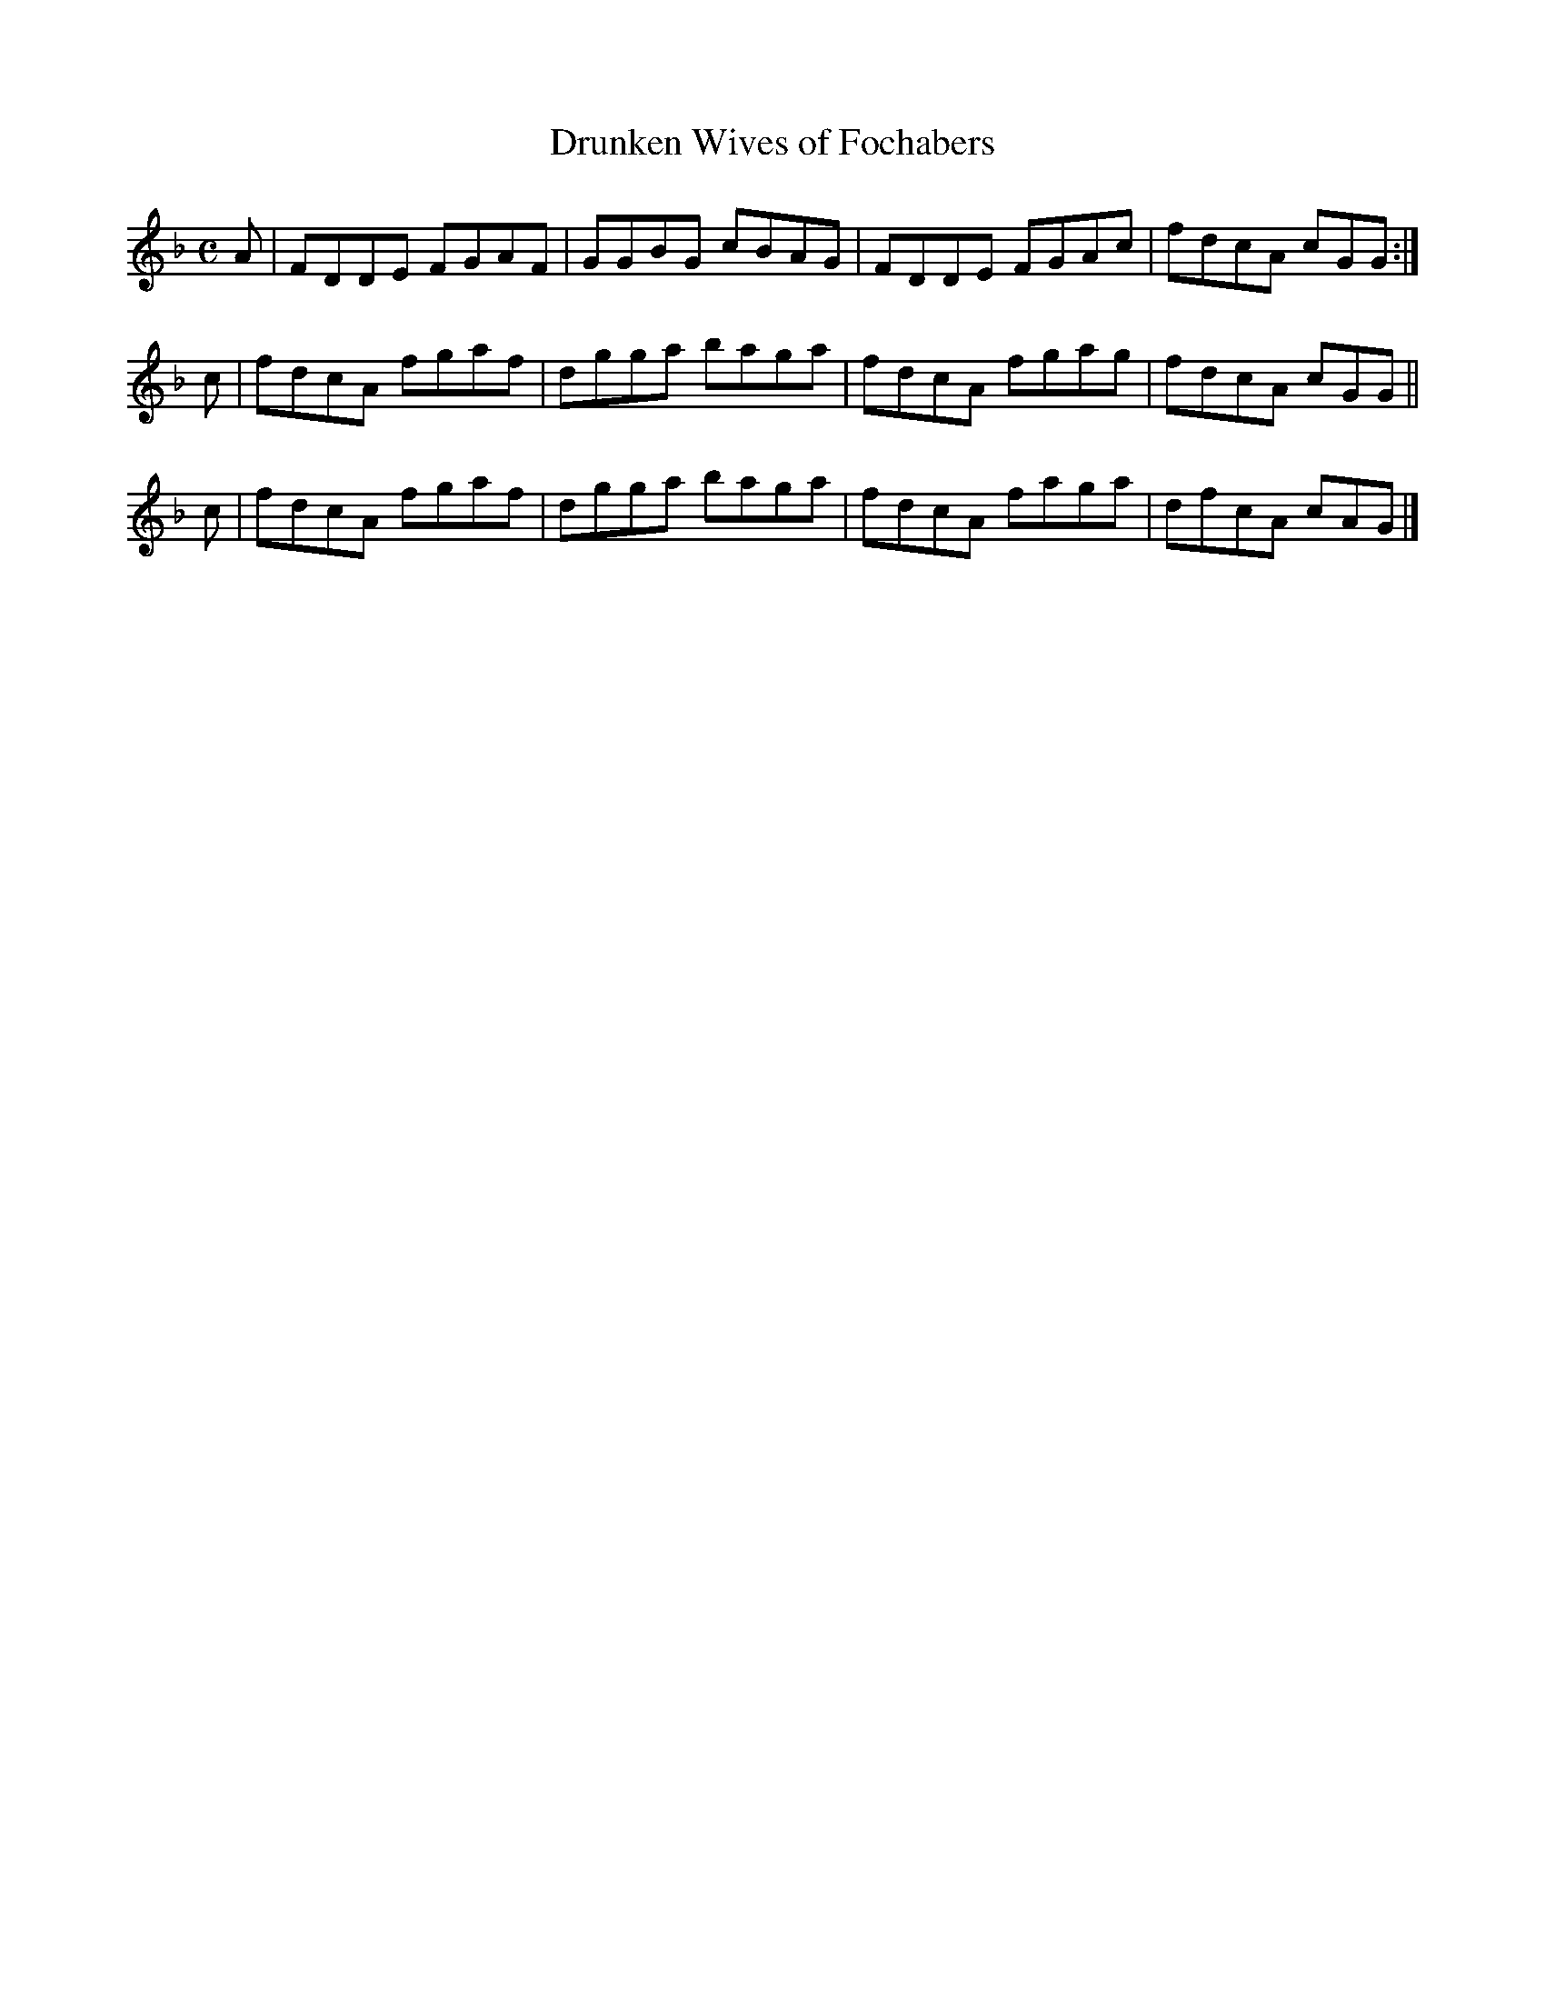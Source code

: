 X: 401
T: Drunken Wives of Fochabers
R: reel
M: C
L: 1/8
Z: 2012 John Chambers <jc:trillian.mit.edu>
B: J. Anderson "Budget of Strathspeys, Reels and Country Dances" (Early 1800s) p.40 #1
F: http://imslp.org/wiki/Anderson%27s_Budget_of_Strathspeys,_Reels_and_Country_Dances_(Various)
K: Dm
A | FDDE FGAF | GGBG cBAG | FDDE FGAc | fdcA cGG :|
c | fdcA fgaf | dgga baga | fdcA fgag | fdcA cGG ||
c | fdcA fgaf | dgga baga | fdcA faga | dfcA cAG |]
